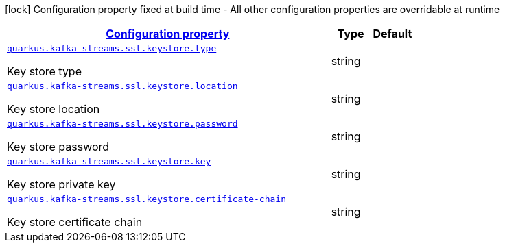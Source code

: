 [.configuration-legend]
icon:lock[title=Fixed at build time] Configuration property fixed at build time - All other configuration properties are overridable at runtime
[.configuration-reference, cols="80,.^10,.^10"]
|===

h|[[quarkus-kafka-streams-config-group-key-store-config_configuration]]link:#quarkus-kafka-streams-config-group-key-store-config_configuration[Configuration property]

h|Type
h|Default

a| [[quarkus-kafka-streams-config-group-key-store-config_quarkus.kafka-streams.ssl.keystore.type]]`link:#quarkus-kafka-streams-config-group-key-store-config_quarkus.kafka-streams.ssl.keystore.type[quarkus.kafka-streams.ssl.keystore.type]`

[.description]
--
Key store type
--|string 
|


a| [[quarkus-kafka-streams-config-group-key-store-config_quarkus.kafka-streams.ssl.keystore.location]]`link:#quarkus-kafka-streams-config-group-key-store-config_quarkus.kafka-streams.ssl.keystore.location[quarkus.kafka-streams.ssl.keystore.location]`

[.description]
--
Key store location
--|string 
|


a| [[quarkus-kafka-streams-config-group-key-store-config_quarkus.kafka-streams.ssl.keystore.password]]`link:#quarkus-kafka-streams-config-group-key-store-config_quarkus.kafka-streams.ssl.keystore.password[quarkus.kafka-streams.ssl.keystore.password]`

[.description]
--
Key store password
--|string 
|


a| [[quarkus-kafka-streams-config-group-key-store-config_quarkus.kafka-streams.ssl.keystore.key]]`link:#quarkus-kafka-streams-config-group-key-store-config_quarkus.kafka-streams.ssl.keystore.key[quarkus.kafka-streams.ssl.keystore.key]`

[.description]
--
Key store private key
--|string 
|


a| [[quarkus-kafka-streams-config-group-key-store-config_quarkus.kafka-streams.ssl.keystore.certificate-chain]]`link:#quarkus-kafka-streams-config-group-key-store-config_quarkus.kafka-streams.ssl.keystore.certificate-chain[quarkus.kafka-streams.ssl.keystore.certificate-chain]`

[.description]
--
Key store certificate chain
--|string 
|

|===